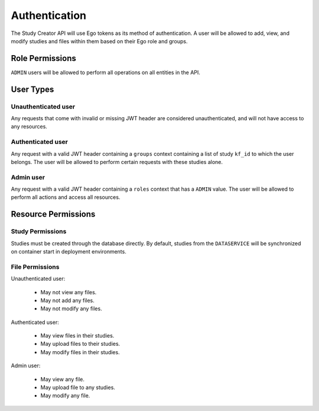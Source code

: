 Authentication
==============

The Study Creator API will use Ego tokens as its method of authentication.
A user will be allowed to add, view, and modify studies and files within them
based on their Ego role and groups.

Role Permissions
----------------

``ADMIN`` users will be allowed to perform all operations on all entities
in the API.

.. _user-types:

User Types
----------

Unauthenticated user
++++++++++++++++++++

Any requests that come with invalid or missing JWT header are considered
unauthenticated, and will not have access to any resources.

Authenticated user
++++++++++++++++++

Any request with a valid JWT header containing a ``groups`` context containing
a list of study ``kf_id`` to which the user belongs. The user will be allowed
to perform certain requests with these studies alone.

Admin user
++++++++++

Any request with a valid JWT header containing a ``roles`` context that has a
``ADMIN`` value. The user will be allowed to perform all actions and access all
resources.

Resource Permissions
--------------------

Study Permissions
+++++++++++++++++

Studies must be created through the database directly. By default, studies from
the ``DATASERVICE`` will be synchronized on container start in deployment
environments.

File Permissions
++++++++++++++++

Unauthenticated user:

  - May not view any files.
  - May not add any files.
  - May not modify any files.

Authenticated user:

  - May view files in their studies.
  - May upload files to their studies.
  - May modify files in their studies.

Admin user:

  - May view any file.
  - May upload file to any studies.
  - May modify any file.
